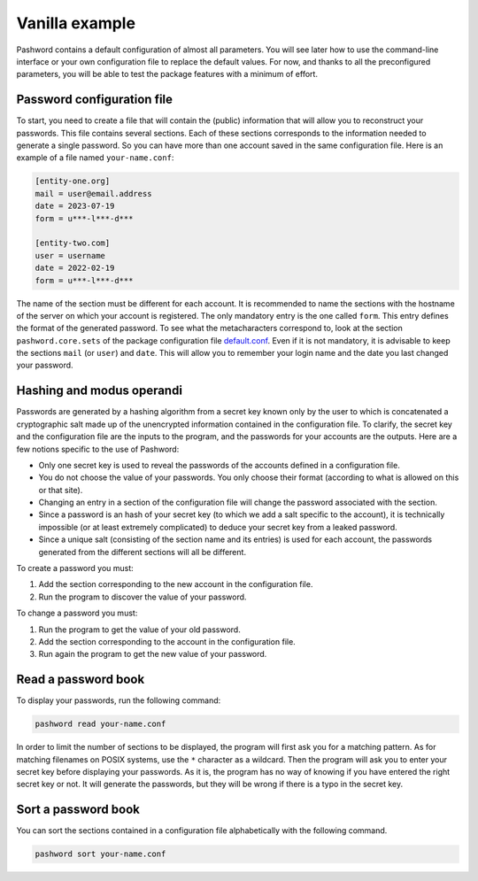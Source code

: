Vanilla example
===============

Pashword contains a default configuration of almost all parameters.
You will see later how to use the command-line interface or your own configuration file to replace the default values.
For now, and thanks to all the preconfigured parameters, you will be able to test the package features with a minimum of effort.

Password configuration file
~~~~~~~~~~~~~~~~~~~~~~~~~~~

To start, you need to create a file that will contain the (public) information that will allow you to reconstruct your passwords.
This file contains several sections.
Each of these sections corresponds to the information needed to generate a single password.
So you can have more than one account saved in the same configuration file.
Here is an example of a file named ``your-name.conf``:

.. code-block:: ini

   [entity-one.org]
   mail = user@email.address
   date = 2023-07-19
   form = u***-l***-d***

   [entity-two.com]
   user = username
   date = 2022-02-19
   form = u***-l***-d***

The name of the section must be different for each account.
It is recommended to name the sections with the hostname of the server on which your account is registered.
The only mandatory entry is the one called ``form``.
This entry defines the format of the generated password.
To see what the metacharacters correspond to, look at the section ``pashword.core.sets`` of the package configuration file `default.conf <https://gitlab.com/dustils/pashword/-/blob/main/src/pashword/default.conf>`_.
Even if it is not mandatory, it is advisable to keep the sections ``mail`` (or ``user``) and ``date``.
This will allow you to remember your login name and the date you last changed your password.

Hashing and modus operandi
~~~~~~~~~~~~~~~~~~~~~~~~~~

Passwords are generated by a hashing algorithm from a secret key known only by the user to which is concatenated a cryptographic salt made up of the unencrypted information contained in the configuration file.
To clarify, the secret key and the configuration file are the inputs to the program, and the passwords for your accounts are the outputs.
Here are a few notions specific to the use of Pashword:

* Only one secret key is used to reveal the passwords of the accounts defined in a configuration file.
* You do not choose the value of your passwords. You only choose their format (according to what is allowed on this or that site).
* Changing an entry in a section of the configuration file will change the password associated with the section.
* Since a password is an hash of your secret key (to which we add a salt specific to the account), it is technically impossible (or at least extremely complicated) to deduce your secret key from a leaked password.
* Since a unique salt (consisting of the section name and its entries) is used for each account, the passwords generated from the different sections will all be different.

To create a password you must:

1. Add the section corresponding to the new account in the configuration file.
2. Run the program to discover the value of your password.

To change a password you must:

1. Run the program to get the value of your old password.
2. Add the section corresponding to the account in the configuration file.
3. Run again the program to get the new value of your password.

Read a password book
~~~~~~~~~~~~~~~~~~~~

To display your passwords, run the following command:

.. code-block:: bash

   pashword read your-name.conf

In order to limit the number of sections to be displayed, the program will first ask you for a matching pattern.
As for matching filenames on POSIX systems, use the ``*`` character as a wildcard.
Then the program will ask you to enter your secret key before displaying your passwords.
As it is, the program has no way of knowing if you have entered the right secret key or not.
It will generate the passwords, but they will be wrong if there is a typo in the secret key.

Sort a password book
~~~~~~~~~~~~~~~~~~~~

You can sort the sections contained in a configuration file alphabetically with the following command.

.. code-block:: bash

   pashword sort your-name.conf
